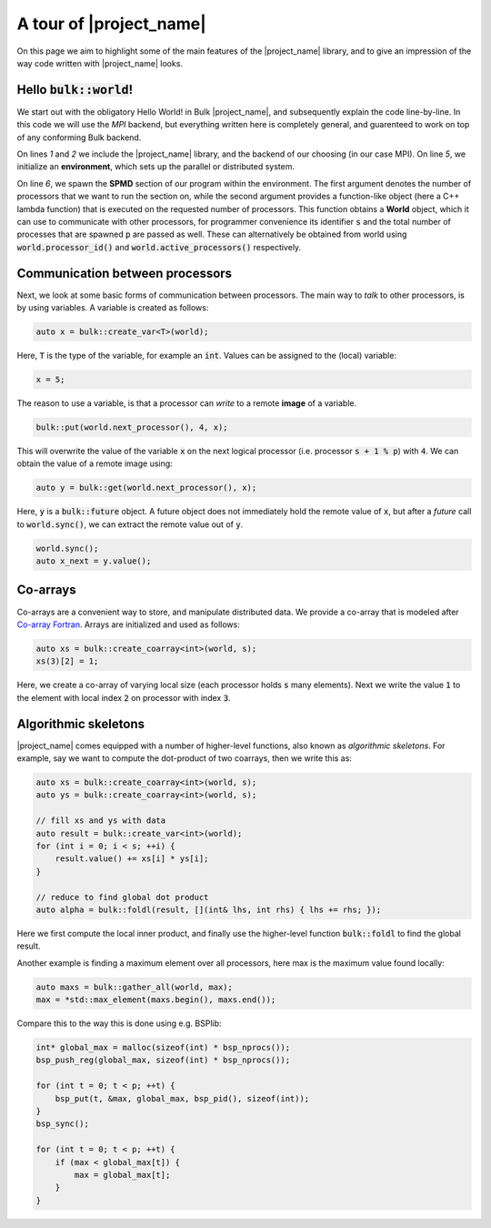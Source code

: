 .. code-highlight:: cpp

A tour of |project_name|
========================

On this page we aim to highlight some of the main features of the |project_name| library, and to give an impression of the way code written with |project_name| looks.

Hello :code:`bulk::world`!
--------------------------

We start out with the obligatory Hello World! in Bulk |project_name|, and subsequently explain the code line-by-line. In this code we will use the *MPI* backend, but everything written here is completely general, and guarenteed to work on top of any conforming Bulk backend.

.. code-block:: cpp
    :linenos:

    #include <bulk/bulk.hpp>
    #include <bulk/backends/mpi/mpi.hpp>

    int main() {
        auto env = bulk::environment<bulk::mpi::provider>();
        env.spawn(env.available_processors(), [](auto world, int s, int p) {
            std::cout << "Hello, world " << s << "/" << p << std::endl;
        }
    }

On lines `1` and `2` we include the |project_name| library, and the backend of our choosing (in our case MPI). On line `5`, we initialize an **environment**, which sets up the parallel or distributed system.

On line `6`, we spawn the **SPMD** section of our program within the environment. The first argument denotes the number of processors that we want to run the section on, while the second argument provides a function-like object (here a C++ lambda function) that is executed on the requested number of processors. This function obtains a **World** object, which it can use to communicate with other processors, for programmer convenience its identifier :code:`s` and the total number of processes that are spawned :code:`p` are passed as well. These can alternatively be obtained from world using :code:`world.processor_id()` and :code:`world.active_processors()` respectively.

Communication between processors
--------------------------------

Next, we look at some basic forms of communication between processors. The main way to *talk* to other processors, is by using variables. A variable is created as follows:

.. code-block:: cpp

    auto x = bulk::create_var<T>(world);

Here, :code:`T` is the type of the variable, for example an :code:`int`. Values can be assigned to the (local) variable:

.. code-block:: cpp

    x = 5;

The reason to use a variable, is that a processor can *write* to a remote **image** of a variable.

.. code-block:: cpp

    bulk::put(world.next_processor(), 4, x);

This will overwrite the value of the variable :code:`x` on the next logical processor (i.e. processor :code:`s + 1 % p`) with :code:`4`. We can obtain the value of a remote image using:

.. code-block:: cpp

    auto y = bulk::get(world.next_processor(), x);

Here, :code:`y` is a :code:`bulk::future` object. A future object does not immediately hold the remote value of :code:`x`, but after a *future* call to :code:`world.sync()`, we can extract the remote value out of :code:`y`.

.. code-block:: cpp

    world.sync();
    auto x_next = y.value();

Co-arrays
---------

Co-arrays are a convenient way to store, and manipulate distributed data. We provide a co-array that is modeled after `Co-array Fortran`_. Arrays are initialized and used as follows:

.. code-block:: cpp

    auto xs = bulk::create_coarray<int>(world, s);
    xs(3)[2] = 1;

Here, we create a co-array of varying local  size (each processor holds :code:`s` many elements). Next we write the value :code:`1` to the element with local index :code:`2` on processor with index :code:`3`.

Algorithmic skeletons
---------------------

|project_name| comes equipped with a number of higher-level functions, also known as *algorithmic skeletons*. For example, say we want to compute the dot-product of two coarrays, then we write this as:

.. code-block:: cpp

    auto xs = bulk::create_coarray<int>(world, s);
    auto ys = bulk::create_coarray<int>(world, s);

    // fill xs and ys with data
    auto result = bulk::create_var<int>(world);
    for (int i = 0; i < s; ++i) {
        result.value() += xs[i] * ys[i];
    }

    // reduce to find global dot product
    auto alpha = bulk::foldl(result, [](int& lhs, int rhs) { lhs += rhs; });

Here we first compute the local inner product, and finally use the higher-level function :code:`bulk::foldl` to find the global result.

Another example is finding a maximum element over all processors, here max is the maximum value found locally:

.. code-block:: cpp

    auto maxs = bulk::gather_all(world, max);
    max = *std::max_element(maxs.begin(), maxs.end());

Compare this to the way this is done using e.g. BSPlib:

.. code-block:: cpp

    int* global_max = malloc(sizeof(int) * bsp_nprocs());
    bsp_push_reg(global_max, sizeof(int) * bsp_nprocs());

    for (int t = 0; t < p; ++t) {
        bsp_put(t, &max, global_max, bsp_pid(), sizeof(int));
    }
    bsp_sync();

    for (int t = 0; t < p; ++t) {
        if (max < global_max[t]) {
            max = global_max[t];
        }
    }

.. _Co-array Fortran: https://en.wikipedia.org/wiki/Coarray_Fortran
